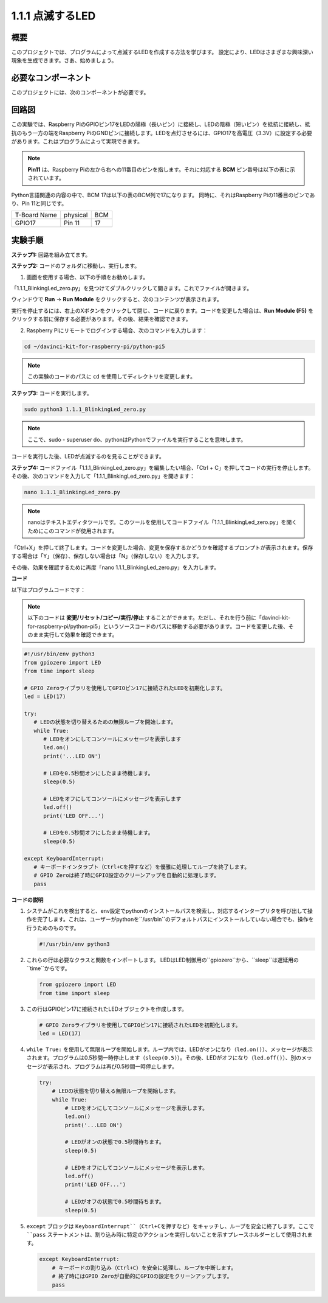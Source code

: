 .. _1.1.1_py_pi5:

1.1.1 点滅するLED
=========================

概要
-----------------

このプロジェクトでは、プログラムによって点滅するLEDを作成する方法を学びます。
設定により、LEDはさまざまな興味深い現象を生成できます。さあ、始めましょう。

必要なコンポーネント
------------------------------

このプロジェクトには、次のコンポーネントが必要です。

.. image:: ../python_pi5/img/1.1.1_blinking_led_list.png
    :width: 800
    :align: center

.. raw:: html

   <br/>

回路図
---------------------

この実験では、Raspberry PiのGPIOピン17をLEDの陽極（長いピン）に接続し、LEDの陰極（短いピン）を抵抗に接続し、抵抗のもう一方の端をRaspberry PiのGNDピンに接続します。LEDを点灯させるには、GPIO17を高電圧（3.3V）に設定する必要があります。これはプログラムによって実現できます。

.. note::

    **Pin11** は、Raspberry Piの左から右への11番目のピンを指します。それに対応する **BCM** ピン番号は以下の表に示されています。

Python言語関連の内容の中で、BCM 17は以下の表のBCM列で17になります。
同時に、それはRaspberry Piの11番目のピンであり、Pin 11と同じです。

============ ======== ===
T-Board Name physical BCM
GPIO17       Pin 11   17
============ ======== ===

.. image:: ../python_pi5/img/1.1.1_blinking_led_schematic.png
    :width: 800
    :align: center

実験手順
-----------------------------

**ステップ1:** 回路を組み立てます。

.. image:: ../python_pi5/img/1.1.1_blinking_led_circuit.png
    :width: 800
    :align: center

**ステップ2:** コードのフォルダに移動し、実行します。

1. 画面を使用する場合、以下の手順をお勧めします。

「1.1.1_BlinkingLed_zero.py」を見つけてダブルクリックして開きます。これでファイルが開きます。

ウィンドウで **Run** -> **Run Module** をクリックすると、次のコンテンツが表示されます。

実行を停止するには、右上のXボタンをクリックして閉じ、コードに戻ります。コードを変更した場合は、**Run Module (F5)** をクリックする前に保存する必要があります。その後、結果を確認できます。

2. Raspberry Piにリモートでログインする場合、次のコマンドを入力します：

.. raw:: html

   <run></run>

.. code-block::

   cd ~/davinci-kit-for-raspberry-pi/python-pi5

.. note::
    この実験のコードのパスに ``cd`` を使用してディレクトリを変更します。

**ステップ3:** コードを実行します。

.. raw:: html

   <run></run>

.. code-block::

   sudo python3 1.1.1_BlinkingLed_zero.py

.. note::
    ここで、sudo - superuser do、pythonはPythonでファイルを実行することを意味します。

コードを実行した後、LEDが点滅するのを見ることができます。

**ステップ4:** コードファイル「1.1.1_BlinkingLed_zero.py」を編集したい場合、「Ctrl + C」を押してコードの実行を停止します。その後、次のコマンドを入力して「1.1.1_BlinkingLed_zero.py」を開きます：

.. raw:: html

   <run></run>

.. code-block::

   nano 1.1.1_BlinkingLed_zero.py

.. note::
    nanoはテキストエディタツールです。このツールを使用してコードファイル「1.1.1_BlinkingLed_zero.py」を開くためにこのコマンドが使用されます。

「Ctrl+X」を押して終了します。コードを変更した場合、変更を保存するかどうかを確認するプロンプトが表示されます。保存する場合は「Y」（保存）、保存しない場合は「N」（保存しない）を入力します。

その後、効果を確認するために再度「nano 1.1.1_BlinkingLed_zero.py」を入力します。

**コード**

以下はプログラムコードです：

.. note::

   以下のコードは **変更/リセット/コピー/実行/停止** することができます。ただし、それを行う前に「davinci-kit-for-raspberry-pi/python-pi5」というソースコードのパスに移動する必要があります。コードを変更した後、そのまま実行して効果を確認できます。

.. raw:: html

    <run></run>

.. code-block:: python

   #!/usr/bin/env python3
   from gpiozero import LED
   from time import sleep

   # GPIO Zeroライブラリを使用してGPIOピン17に接続されたLEDを初期化します。
   led = LED(17)

   try:
      # LEDの状態を切り替えるための無限ループを開始します。
      while True:
         # LEDをオンにしてコンソールにメッセージを表示します
         led.on()
         print('...LED ON')

         # LEDを0.5秒間オンにしたまま待機します。
         sleep(0.5)

         # LEDをオフにしてコンソールにメッセージを表示します
         led.off()
         print('LED OFF...')

         # LEDを0.5秒間オフにしたまま待機します。
         sleep(0.5)

   except KeyboardInterrupt:
      # キーボードインタラプト（Ctrl+Cを押すなど）を優雅に処理してループを終了します。
      # GPIO Zeroは終了時にGPIO設定のクリーンアップを自動的に処理します。
      pass


**コードの説明**

#. システムがこれを検出すると、env設定でpythonのインストールパスを検索し、対応するインタープリタを呼び出して操作を完了します。これは、ユーザーがpythonを``/usr/bin``のデフォルトパスにインストールしていない場合でも、操作を行うためのものです。

   .. code-block:: python

       #!/usr/bin/env python3

#. これらの行は必要なクラスと関数をインポートします。 LEDはLED制御用の``gpiozero``から、``sleep``は遅延用の``time``からです。

   .. code-block:: python

       from gpiozero import LED
       from time import sleep

#. この行はGPIOピン17に接続されたLEDオブジェクトを作成します。

   .. code-block:: python

       # GPIO Zeroライブラリを使用してGPIOピン17に接続されたLEDを初期化します。
       led = LED(17)

#. ``while True:`` を使用して無限ループを開始します。ループ内では、LEDがオンになり（``led.on()``）、メッセージが表示されます。プログラムは0.5秒間一時停止します（``sleep(0.5)``）。その後、LEDがオフになり（``led.off()``）、別のメッセージが表示され、プログラムは再び0.5秒間一時停止します。

   .. code-block:: python

       try:
           # LEDの状態を切り替える無限ループを開始します。
           while True:
               # LEDをオンにしてコンソールにメッセージを表示します。
               led.on()
               print('...LED ON')

               # LEDがオンの状態で0.5秒間待ちます。
               sleep(0.5)

               # LEDをオフにしてコンソールにメッセージを表示します。
               led.off()
               print('LED OFF...')

               # LEDがオフの状態で0.5秒間待ちます。
               sleep(0.5)

#. ``except`` ブロックは ``KeyboardInterrupt``（Ctrl+Cを押すなど）をキャッチし、ループを安全に終了します。ここで ``pass`` ステートメントは、割り込み時に特定のアクションを実行しないことを示すプレースホルダーとして使用されます。

   .. code-block:: python

       except KeyboardInterrupt:
           # キーボードの割り込み（Ctrl+C）を安全に処理し、ループを中断します。
           # 終了時にはGPIO Zeroが自動的にGPIOの設定をクリーンアップします。
           pass